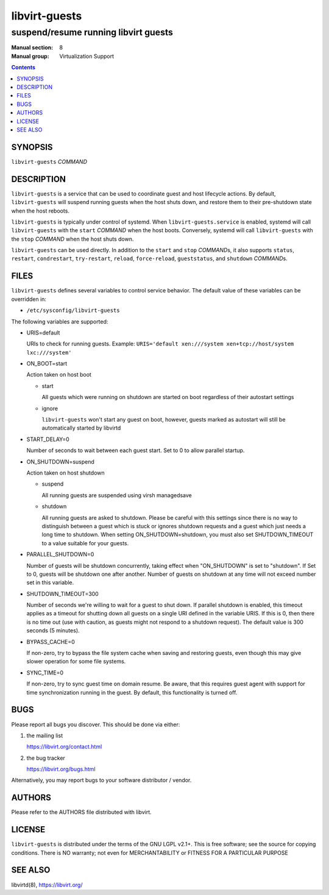==============
libvirt-guests
==============

-------------------------------------
suspend/resume running libvirt guests
-------------------------------------

:Manual section: 8
:Manual group: Virtualization Support

.. contents::

SYNOPSIS
========

``libvirt-guests`` *COMMAND*


DESCRIPTION
===========

``libvirt-guests`` is a service that can be used to coordinate guest and host
lifecycle actions. By default, ``libvirt-guests`` will suspend running guests
when the host shuts down, and restore them to their pre-shutdown state when
the host reboots.

``libvirt-guests`` is typically under control of systemd. When
``libvirt-guests.service`` is enabled, systemd will call ``libvirt-guests``
with the ``start`` *COMMAND* when the host boots. Conversely, systemd will call
``libvirt-guests`` with the ``stop`` *COMMAND* when the host shuts down.

``libvirt-guests`` can be used directly. In addition to the ``start`` and
``stop`` *COMMAND*\s, it also supports ``status``, ``restart``, ``condrestart``,
``try-restart``, ``reload``, ``force-reload``, ``gueststatus``, and
``shutdown`` *COMMAND*\s.


FILES
=====

``libvirt-guests`` defines several variables to control service behavior.
The default value of these variables can be overridden in:

* ``/etc/sysconfig/libvirt-guests``

The following variables are supported:

- URIS=default

  URIs to check for running guests. Example:
  ``URIS='default xen:///system xen+tcp://host/system lxc:///system'``

- ON_BOOT=start

  Action taken on host boot

  * start

    All guests which were running on shutdown are started on boot regardless
    of their autostart settings

  * ignore

    ``libvirt-guests`` won't start any guest on boot, however, guests marked
    as autostart will still be automatically started by libvirtd

- START_DELAY=0

  Number of seconds to wait between each guest start. Set to 0 to allow parallel
  startup.

- ON_SHUTDOWN=suspend

  Action taken on host shutdown

  * suspend

    All running guests are suspended using virsh managedsave

  * shutdown

    All running guests are asked to shutdown. Please be careful with this
    settings since there is no way to distinguish between a guest which is
    stuck or ignores shutdown requests and a guest which just needs a long
    time to shutdown. When setting ON_SHUTDOWN=shutdown, you must also set
    SHUTDOWN_TIMEOUT to a value suitable for your guests.

- PARALLEL_SHUTDOWN=0

  Number of guests will be shutdown concurrently, taking effect when
  "ON_SHUTDOWN" is set to "shutdown". If Set to 0, guests will be shutdown one
  after another. Number of guests on shutdown at any time will not exceed number
  set in this variable.

- SHUTDOWN_TIMEOUT=300

  Number of seconds we're willing to wait for a guest to shut down. If parallel
  shutdown is enabled, this timeout applies as a timeout for shutting down all
  guests on a single URI defined in the variable URIS. If this is 0, then there
  is no time out (use with caution, as guests might not respond to a shutdown
  request). The default value is 300 seconds (5 minutes).

- BYPASS_CACHE=0

  If non-zero, try to bypass the file system cache when saving and
  restoring guests, even though this may give slower operation for
  some file systems.

- SYNC_TIME=0

  If non-zero, try to sync guest time on domain resume. Be aware, that
  this requires guest agent with support for time synchronization
  running in the guest. By default, this functionality is turned off.


BUGS
====

Please report all bugs you discover.  This should be done via either:

#. the mailing list

   `https://libvirt.org/contact.html <https://libvirt.org/contact.html>`_

#. the bug tracker

   `https://libvirt.org/bugs.html <https://libvirt.org/bugs.html>`_

Alternatively, you may report bugs to your software distributor / vendor.


AUTHORS
=======

Please refer to the AUTHORS file distributed with libvirt.


LICENSE
=======

``libvirt-guests`` is distributed under the terms of the GNU LGPL v2.1+.
This is free software; see the source for copying conditions. There
is NO warranty; not even for MERCHANTABILITY or FITNESS FOR A PARTICULAR
PURPOSE


SEE ALSO
========

libvirtd(8), `https://libvirt.org/ <https://libvirt.org/>`_
